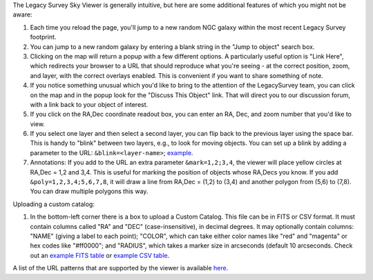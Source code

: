.. title: Sky Viewer Tips & Tricks
.. slug: svtips
.. date: 2012-11-08 00:06:06
.. tags: 
.. has_math: yes

.. |sigma|    unicode:: U+003C3 .. GREEK SMALL LETTER SIGMA
.. |sup2|     unicode:: U+000B2 .. SUPERSCRIPT TWO
.. |delta|    unicode:: U+003B4 .. GREEK SMALL LETTER DELTA
.. |deg|    unicode:: U+000B0 .. DEGREE SIGN
.. |leq|    unicode:: U+2264 .. LESS-THAN-OR-EQUAL-TO SIGN
.. |geq|    unicode:: U+2265 .. GREATER-THAN-OR-EQUAL-TO SIGN
.. |AA|    unicode:: U+212B .. ANGSTROM SYMBOL
.. |mu|    unicode:: U+00B5 .. MICRO SIGN

The Legacy Survey Sky Viewer is generally intuitive, but here are some additional features of which you might not be aware:

#. Each time you reload the page, you'll jump to a new random NGC galaxy within the most recent Legacy Survey footprint.
#. You can jump to a new random galaxy by entering a blank string in the "Jump to object" search box.
#. Clicking on the map will return a popup with a few different options. A particularly useful option is "Link Here", which redirects your browser to a URL that should reproduce what you're seeing - at the correct position, zoom, and layer, with the correct overlays enabled.  This is convenient if you want to share something of note.
#. If you notice something unusual which you'd like to bring to the attention of the LegacySurvey team, you can click on the map and in the popup look for the "Discuss This Object" link.  That will direct you to our discussion forum, with a link back to your object of interest.
#. If you click on the RA,Dec coordinate readout box, you can enter an RA, Dec, and zoom number that you'd like to view.
#. If you select one layer and then select a second layer, you can flip back to the previous layer using the space bar.  This is handy to "blink" between two layers, e.g., to look for moving objects.  You can set up a blink by adding a parameter to the URL: ``&blink=<layer-name>``; `example <https://www.legacysurvey.org/viewer/?ra=111.3938&dec=29.4898&zoom=12&layer=ls-dr9&blink=unwise-neo6>`_.
#. Annotations: If you add to the URL an extra parameter ``&mark=1,2;3,4``, the viewer will place yellow circles at RA,Dec = 1,2 and 3,4.  This is useful for marking the position of objects whose RA,Decs you know.  If you add ``&poly=1,2,3,4;5,6,7,8``, it will draw a line from RA,Dec = (1,2) to (3,4) and another polygon from (5,6) to (7,8).  You can draw multiple polygons this way.

Uploading a custom catalog:

#. In the bottom-left corner there is a box to upload a Custom Catalog.  This file can be in FITS or CSV format.  It must contain columns called "RA" and "DEC" (case-insensitive), in decimal degrees.  It may optionally contain columns: "NAME" (giving a label to each point); "COLOR", which can take either color names like "red" and "magenta" or hex codes like "#ff0000"; and "RADIUS", which takes a marker size in arcseconds (default 10 arcseconds.  Check out an `example FITS table </files/example-cat.fits>`_ or `example CSV table </files/example-cat.csv>`_.

A list of the URL patterns that are supported by the viewer is
available `here`_.

.. _`here`: https://www.legacysurvey.org/viewer/urls
